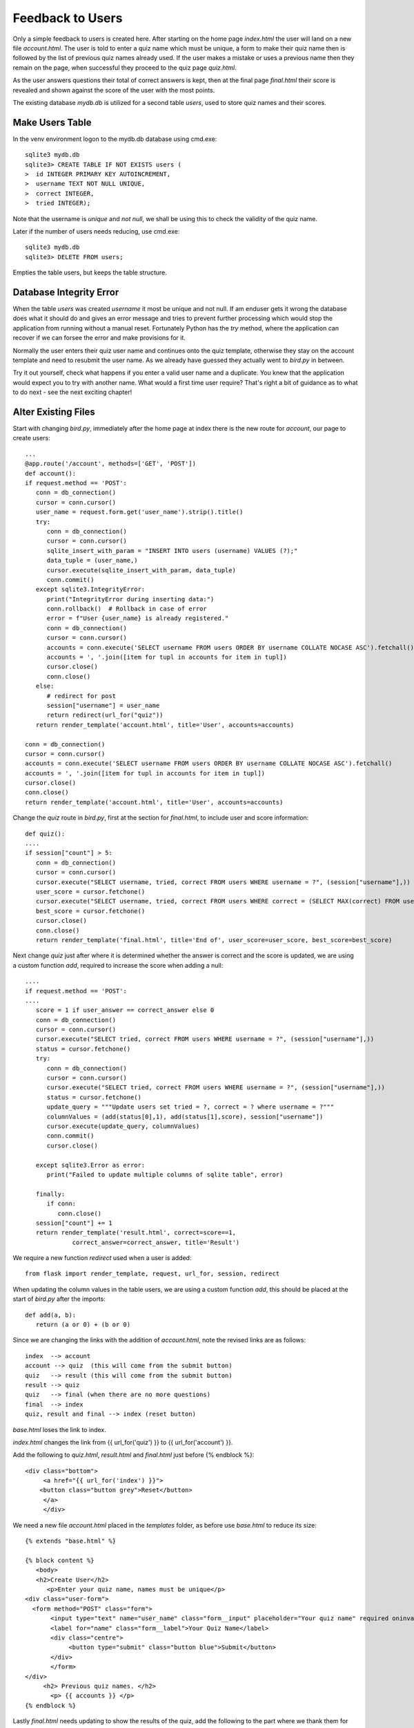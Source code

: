 Feedback to Users
=================

Only a simple feedback to users is created here. After starting on the
home page *index.html*
the user will land on a new file *account.html*. The user is told to enter a quiz
name which must be unique, a form to make their quiz name then is followed by the
list of previous quiz names already used. If the user makes a mistake or uses a
previous name then they remain on the page, when successful they proceed to the
quiz page *quiz.html*. 

As the user answers questions their total of correct answers is kept, then at the
final page *final.html* their score is revealed and shown against the score of
the user with the most points.

The existing database *mydb.db* is utilized for a second table *users*, used to store
quiz names and their scores. 

Make Users Table
----------------

In the venv environment logon to the mydb.db database using cmd.exe::

   sqlite3 mydb.db
   sqlite3> CREATE TABLE IF NOT EXISTS users (
   >  id INTEGER PRIMARY KEY AUTOINCREMENT,
   >  username TEXT NOT NULL UNIQUE,
   >  correct INTEGER,
   >  tried INTEGER);

Note that the username is *unique* and *not null*, we shall be using this to 
check the validity of the quiz name.

Later if the number of users needs reducing, use cmd.exe::

   sqlite3 mydb.db
   sqlite3> DELETE FROM users;

Empties the table users, but keeps the table structure.

Database Integrity Error
--------------------------

When the table *users* was created *username* it most be unique and not null.
If am enduser gets it wrong the database does what it should do and gives an 
error message and tries to prevent further processing which would stop the 
application from running without a manual reset. Fortunately Python has the
*try* method, where the application can recover if we can forsee the error
and make provisions for it.

Normally the user enters their quiz user name and continues onto the quiz
template, otherwise they stay on the account template and need to resubmit
the user name. As we already have guessed they actually went to *bird.py* in
between.

Try it out yourself, check what happens if you enter a valid user name and a
duplicate. You knew that the application would expect you to try with another
name. What would a first time user require? That's right a bit of guidance as
to what to do next - see the next exciting chapter!

Alter Existing Files
---------------------

Start with changing *bird.py*, immediately after the home page at index there is
the new route for *account*, our page to create users::

   ...
   @app.route('/account', methods=['GET', 'POST'])
   def account():
   if request.method == 'POST':
      conn = db_connection()
      cursor = conn.cursor()
      user_name = request.form.get('user_name').strip().title()
      try:
         conn = db_connection()
         cursor = conn.cursor()
         sqlite_insert_with_param = "INSERT INTO users (username) VALUES (?);"
         data_tuple = (user_name,)
         cursor.execute(sqlite_insert_with_param, data_tuple)
         conn.commit()
      except sqlite3.IntegrityError:
         print("IntegrityError during inserting data:")
         conn.rollback()  # Rollback in case of error
         error = f"User {user_name} is already registered."
         conn = db_connection()
         cursor = conn.cursor()
         accounts = conn.execute('SELECT username FROM users ORDER BY username COLLATE NOCASE ASC').fetchall()
         accounts = ', '.join([item for tupl in accounts for item in tupl])
         cursor.close()
         conn.close()
      else:
         # redirect for post
         session["username"] = user_name
         return redirect(url_for("quiz"))
      return render_template('account.html', title='User', accounts=accounts)

   conn = db_connection()
   cursor = conn.cursor()
   accounts = conn.execute('SELECT username FROM users ORDER BY username COLLATE NOCASE ASC').fetchall()
   accounts = ', '.join([item for tupl in accounts for item in tupl])
   cursor.close()
   conn.close()
   return render_template('account.html', title='User', accounts=accounts)

Change the *quiz* route in *bird.py*, first at the section for *final.html*,
to include user and score information::

   def quiz():
   ....
   if session["count"] > 5:
      conn = db_connection()
      cursor = conn.cursor()
      cursor.execute("SELECT username, tried, correct FROM users WHERE username = ?", (session["username"],))
      user_score = cursor.fetchone()
      cursor.execute("SELECT username, tried, correct FROM users WHERE correct = (SELECT MAX(correct) FROM users)")
      best_score = cursor.fetchone()
      cursor.close()
      conn.close()
      return render_template('final.html', title='End of', user_score=user_score, best_score=best_score)

Next change *quiz* just after where it is determined whether the answer is
correct and the score is updated, we are using a custom function *add*, required
to increase the score when adding a null::

   ....
   if request.method == 'POST':
   ....
      score = 1 if user_answer == correct_answer else 0
      conn = db_connection()
      cursor = conn.cursor()
      cursor.execute("SELECT tried, correct FROM users WHERE username = ?", (session["username"],))
      status = cursor.fetchone()
      try:
         conn = db_connection()
         cursor = conn.cursor()
         cursor.execute("SELECT tried, correct FROM users WHERE username = ?", (session["username"],))
         status = cursor.fetchone()
         update_query = """Update users set tried = ?, correct = ? where username = ?"""
         columnValues = (add(status[0],1), add(status[1],score), session["username"])
         cursor.execute(update_query, columnValues)
         conn.commit()
         cursor.close()

      except sqlite3.Error as error:
         print("Failed to update multiple columns of sqlite table", error)

      finally:
         if conn:
            conn.close()
      session["count"] += 1
      return render_template('result.html', correct=score==1,
                correct_answer=correct_answer, title='Result')

We require a new function *redirect* used when a user 
is added::

   from flask import render_template, request, url_for, session, redirect

When updating the column values in the table users, we are using a custom 
function *add*,
this should be placed at the start of *bird.py* after the imports::

   def add(a, b):
      return (a or 0) + (b or 0)

Since we are changing the links with the addition of *account.html*, note the
revised links are as follows::

   index  --> account
   account --> quiz  (this will come from the submit button)
   quiz   --> result (this will come from the submit button)
   result --> quiz
   quiz   --> final (when there are no more questions)
   final  --> index
   quiz, result and final --> index (reset button)

*base.html* loses the link to index.

*index.html* changes the link from {{ url_for('quiz') }} to {{ url_for('account') }}.

Add the following to *quiz.html*, *result.html* and *final.html* just before
{% endblock %}::

   <div class="bottom">
	<a href="{{ url_for('index') }}">
       <button class="button grey">Reset</button>
	</a>
	</div>	

We need a new file *account.html* placed in the *templates* folder, as before
use *base.html* to reduce its size::

   {% extends "base.html" %}

   {% block content %}
      <body>
      <h2>Create User</h2>
         <p>Enter your quiz name, names must be unique</p>
   <div class="user-form">
     <form method="POST" class="form">
          <input type="text" name="user_name" class="form__input" placeholder="Your quiz name" required oninvalid="this.setCustomValidity('Put your quiz name here')" oninput="this.setCustomValidity('')" title="Put your quiz name here" autocomplete="off" required>
          <label for="name" class="form__label">Your Quiz Name</label>
          <div class="centre">
               <button type="submit" class="button blue">Submit</button>
          </div>
	  </form>
   </div>
   	<h2> Previous quiz names. </h2>
	  <p> {{ accounts }} </p>
   {% endblock %}

Lastly *final.html* needs updating to show the results of the quiz, add the
following to the part where we thank them for taking part::

      Well done {{user_score[0]}} you've reached the finish, hopefully
   	having learnt a bit along the way - thankyou for taking part.<br>
		<div class="card">
         <p><strong>You had a total of {{user_score[2]}} from {{user_score[1]}}<br>
         The best was {{best_score[0]}} who had {{best_score[2]}}<br>
		 </div>
		<p><strong>Now please reset for the next participant.</strong> </p>

What if the Best Score Changes
------------------------------

The present system uses::

   best_score = cursor.fetchone()

This returns the first user who has the highest score, in reality the present
user could equal or have the best score, at the least our reaction at 
*final.html* should be different. The most difficult situation is when the
user equals the best score, if we needed to select more than one user
we would use::

   cursor.execute("SELECT username, tried, correct FROM users WHERE correct = (SELECT MAX(correct) FROM users)")
   best_score = cursor.fetchall()

This changes our variable *best_score* from something like::

   best_score = ('Fred', '5', '5')

to::

   best_score = [('Fred', '5', '5'), ('Harry', '5', '5')]

Which changes from a tuple to a list of tuples. If there is only one best then it
becomes::

   best_score = [('Fred', '5', '5')]

When using *fetchone* best_score[0] returned 'Fred', but if we use *fetchall*
best_score[0] returns the tuple ('Fred', '5', '5'). Now if we want just 'Fred'
we must use best_score[0][0] whether Fred is a singleton or one of many.


.. sidebar::  Jinja Conditional Statements

   The syntax closely follows Python conditional statements, but also requires
   a closing statement::
   
      {% if <conditional clause_1> : %}
         statement_1
      {% elif <conditional clause_2> : %}
         statement_2
      ....
      {% else %}
         statement_n
      {% endif %}
   
   (There is a scroll bar ^here^)
   When using two or more if statements each require its own endif clause.
   Variables within an if or elif clause do not require curly brackets.
   Note the full colon at the end of the conditional clause, but is not 
   required for simple *if* clauses or *else* clauses.

Checking on the conditional requirements within *final.html* we no longer 
need more than one user for the best, since we are only need the first best
user in the event of a tie. Keep the cursor selections unchanged in *bird.py*.

We should have enough information to decide how to treat our user at *final.html*,
the only difficulty is that our conditional statements have to be in Jinja2.

We can find out whether the current user has become the best, in which case
they become best_score[0] (only a tuple), if the current user
ties with the best user then they the same score but are not best_score[0].

Expand the two lines in *final.html*::

   <p>You had a total of {{user_score[2]}} from {{user_score[1]}}<br>
   The best was {{best_score[0]}} who had {{best_score[2]}}</p<br>

to become::

   <p>You had a total of {{user_score[2]}} from {{user_score[1]}}<br>
   {% if user_score[2] == best_score[2]: %}
      {% if user_score[0] == best_score[0]: %}
         Congratulations {{user_score[0]}} you have the best score!<br>
      {% else %}
         Well done {{user_score[0]}} you have tied with the best!<br>
      {% endif %}
   {% else %}
      The best was {{best_score[0]}} who had {{best_score[2]}}</p<br>
   {% endif %}
 
User File Update
----------------

.. |user| image:: ../figures/user_06users.png
      :width: 100
      :height: 82
      :alt: quiz
   
.. |best| image:: ../figures/final_best_06users.png
      :width: 100
      :height: 52
      :alt: final

.. |tie| image:: ../figures/final_tie_06users.png
      :width: 100
      :height: 52
      :alt: final
      
.. |poor| image:: ../figures/final_poor_06users.png
      :width: 100
      :height: 52
      :alt: final      

+--------+--------+-------+--------+
| |user| | |best| | |tie| | |poor| |
+--------+--------+-------+--------+
|  user  |  best  |  tie  |  poor  |
+--------+--------+-------+--------+

All the existing html files were updated and account.html was created. *bird.py*
was altered.
